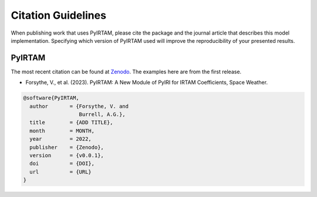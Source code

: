 Citation Guidelines
===================

When publishing work that uses PyIRTAM, please cite the package and the journal
article that describes this model implementation. Specifying which version of
PyIRTAM used will improve the reproducibility of your presented results.

PyIRTAM
-------

The most recent citation can be found at `Zenodo
<https://zenodo.org/>`_.  The examples here are from the first
release.

* Forsythe, V., et al. (2023).
  PyIRTAM: A New Module of PyIRI for IRTAM Coefficients,
  Space Weather.

.. code-block:: latex

  @software{PyIRTAM,
    author       = {Forsythe, V. and
                    Burrell, A.G.},
    title        = {ADD TITLE},
    month        = MONTH,
    year         = 2022,
    publisher    = {Zenodo},
    version      = {v0.0.1},
    doi          = {DOI},
    url          = {URL}
  }
